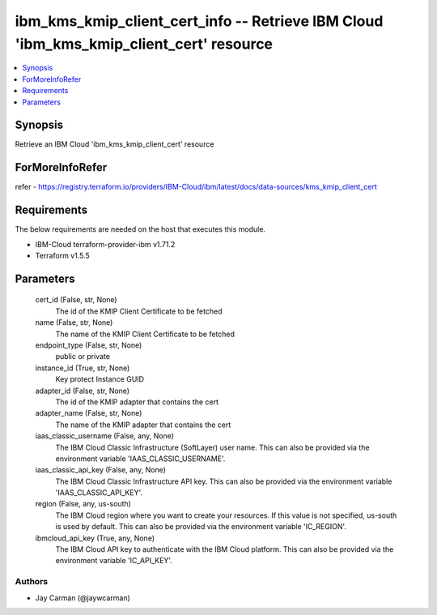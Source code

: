 
ibm_kms_kmip_client_cert_info -- Retrieve IBM Cloud 'ibm_kms_kmip_client_cert' resource
=======================================================================================

.. contents::
   :local:
   :depth: 1


Synopsis
--------

Retrieve an IBM Cloud 'ibm_kms_kmip_client_cert' resource


ForMoreInfoRefer
----------------
refer - https://registry.terraform.io/providers/IBM-Cloud/ibm/latest/docs/data-sources/kms_kmip_client_cert

Requirements
------------
The below requirements are needed on the host that executes this module.

- IBM-Cloud terraform-provider-ibm v1.71.2
- Terraform v1.5.5



Parameters
----------

  cert_id (False, str, None)
    The id of the KMIP Client Certificate to be fetched


  name (False, str, None)
    The name of the KMIP Client Certificate to be fetched


  endpoint_type (False, str, None)
    public or private


  instance_id (True, str, None)
    Key protect Instance GUID


  adapter_id (False, str, None)
    The id of the KMIP adapter that contains the cert


  adapter_name (False, str, None)
    The name of the KMIP adapter that contains the cert


  iaas_classic_username (False, any, None)
    The IBM Cloud Classic Infrastructure (SoftLayer) user name. This can also be provided via the environment variable 'IAAS_CLASSIC_USERNAME'.


  iaas_classic_api_key (False, any, None)
    The IBM Cloud Classic Infrastructure API key. This can also be provided via the environment variable 'IAAS_CLASSIC_API_KEY'.


  region (False, any, us-south)
    The IBM Cloud region where you want to create your resources. If this value is not specified, us-south is used by default. This can also be provided via the environment variable 'IC_REGION'.


  ibmcloud_api_key (True, any, None)
    The IBM Cloud API key to authenticate with the IBM Cloud platform. This can also be provided via the environment variable 'IC_API_KEY'.













Authors
~~~~~~~

- Jay Carman (@jaywcarman)

